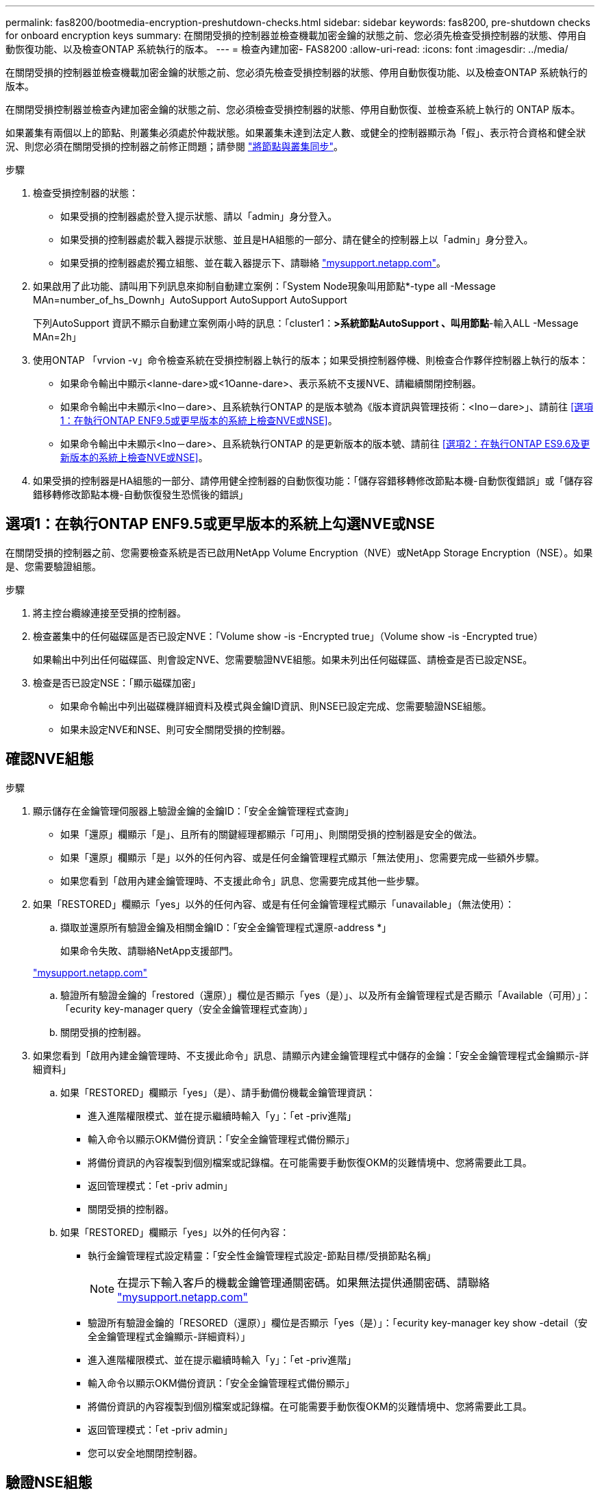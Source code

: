 ---
permalink: fas8200/bootmedia-encryption-preshutdown-checks.html 
sidebar: sidebar 
keywords: fas8200, pre-shutdown checks for onboard encryption keys 
summary: 在關閉受損的控制器並檢查機載加密金鑰的狀態之前、您必須先檢查受損控制器的狀態、停用自動恢復功能、以及檢查ONTAP 系統執行的版本。 
---
= 檢查內建加密- FAS8200
:allow-uri-read: 
:icons: font
:imagesdir: ../media/


[role="lead"]
在關閉受損的控制器並檢查機載加密金鑰的狀態之前、您必須先檢查受損控制器的狀態、停用自動恢復功能、以及檢查ONTAP 系統執行的版本。

在關閉受損控制器並檢查內建加密金鑰的狀態之前、您必須檢查受損控制器的狀態、停用自動恢復、並檢查系統上執行的 ONTAP 版本。

如果叢集有兩個以上的節點、則叢集必須處於仲裁狀態。如果叢集未達到法定人數、或健全的控制器顯示為「假」、表示符合資格和健全狀況、則您必須在關閉受損的控制器之前修正問題；請參閱 link:https://docs.netapp.com/us-en/ontap/system-admin/synchronize-node-cluster-task.html?q=Quorum["將節點與叢集同步"^]。

.步驟
. 檢查受損控制器的狀態：
+
** 如果受損的控制器處於登入提示狀態、請以「admin」身分登入。
** 如果受損的控制器處於載入器提示狀態、並且是HA組態的一部分、請在健全的控制器上以「admin」身分登入。
** 如果受損的控制器處於獨立組態、並在載入器提示下、請聯絡 link:http://mysupport.netapp.com/["mysupport.netapp.com"^]。


. 如果啟用了此功能、請叫用下列訊息來抑制自動建立案例：「System Node現象叫用節點*-type all -Message MAn=number_of_hs_Downh」AutoSupport AutoSupport AutoSupport
+
下列AutoSupport 資訊不顯示自動建立案例兩小時的訊息：「cluster1：*>系統節點AutoSupport 、叫用節點*-輸入ALL -Message MAn=2h」

. 使用ONTAP 「vrvion -v」命令檢查系統在受損控制器上執行的版本；如果受損控制器停機、則檢查合作夥伴控制器上執行的版本：
+
** 如果命令輸出中顯示<lanne-dare>或<1Oanne-dare>、表示系統不支援NVE、請繼續關閉控制器。
** 如果命令輸出中未顯示<lno－dare>、且系統執行ONTAP 的是版本號為《版本資訊與管理技術：<lno－dare>」、請前往 <<選項1：在執行ONTAP ENF9.5或更早版本的系統上檢查NVE或NSE>>。
** 如果命令輸出中未顯示<lno－dare>、且系統執行ONTAP 的是更新版本的版本號、請前往 <<選項2：在執行ONTAP ES9.6及更新版本的系統上檢查NVE或NSE>>。


. 如果受損的控制器是HA組態的一部分、請停用健全控制器的自動恢復功能：「儲存容錯移轉修改節點本機-自動恢復錯誤」或「儲存容錯移轉修改節點本機-自動恢復發生恐慌後的錯誤」




== 選項1：在執行ONTAP ENF9.5或更早版本的系統上勾選NVE或NSE

在關閉受損的控制器之前、您需要檢查系統是否已啟用NetApp Volume Encryption（NVE）或NetApp Storage Encryption（NSE）。如果是、您需要驗證組態。

.步驟
. 將主控台纜線連接至受損的控制器。
. 檢查叢集中的任何磁碟區是否已設定NVE：「Volume show -is -Encrypted true」（Volume show -is -Encrypted true）
+
如果輸出中列出任何磁碟區、則會設定NVE、您需要驗證NVE組態。如果未列出任何磁碟區、請檢查是否已設定NSE。

. 檢查是否已設定NSE：「顯示磁碟加密」
+
** 如果命令輸出中列出磁碟機詳細資料及模式與金鑰ID資訊、則NSE已設定完成、您需要驗證NSE組態。
** 如果未設定NVE和NSE、則可安全關閉受損的控制器。






== 確認NVE組態

.步驟
. 顯示儲存在金鑰管理伺服器上驗證金鑰的金鑰ID：「安全金鑰管理程式查詢」
+
** 如果「還原」欄顯示「是」、且所有的關鍵經理都顯示「可用」、則關閉受損的控制器是安全的做法。
** 如果「還原」欄顯示「是」以外的任何內容、或是任何金鑰管理程式顯示「無法使用」、您需要完成一些額外步驟。
** 如果您看到「啟用內建金鑰管理時、不支援此命令」訊息、您需要完成其他一些步驟。


. 如果「RESTORED」欄顯示「yes」以外的任何內容、或是有任何金鑰管理程式顯示「unavailable」（無法使用）：
+
.. 擷取並還原所有驗證金鑰及相關金鑰ID：「安全金鑰管理程式還原-address *」
+
如果命令失敗、請聯絡NetApp支援部門。

+
http://mysupport.netapp.com/["mysupport.netapp.com"]

.. 驗證所有驗證金鑰的「restored（還原）」欄位是否顯示「yes（是）」、以及所有金鑰管理程式是否顯示「Available（可用）」：「ecurity key-manager query（安全金鑰管理程式查詢）」
.. 關閉受損的控制器。


. 如果您看到「啟用內建金鑰管理時、不支援此命令」訊息、請顯示內建金鑰管理程式中儲存的金鑰：「安全金鑰管理程式金鑰顯示-詳細資料」
+
.. 如果「RESTORED」欄顯示「yes」（是）、請手動備份機載金鑰管理資訊：
+
*** 進入進階權限模式、並在提示繼續時輸入「y」：「et -priv進階」
*** 輸入命令以顯示OKM備份資訊：「安全金鑰管理程式備份顯示」
*** 將備份資訊的內容複製到個別檔案或記錄檔。在可能需要手動恢復OKM的災難情境中、您將需要此工具。
*** 返回管理模式：「et -priv admin」
*** 關閉受損的控制器。


.. 如果「RESTORED」欄顯示「yes」以外的任何內容：
+
*** 執行金鑰管理程式設定精靈：「安全性金鑰管理程式設定-節點目標/受損節點名稱」
+

NOTE: 在提示下輸入客戶的機載金鑰管理通關密碼。如果無法提供通關密碼、請聯絡 http://mysupport.netapp.com/["mysupport.netapp.com"]

*** 驗證所有驗證金鑰的「RESORED（還原）」欄位是否顯示「yes（是）」：「ecurity key-manager key show -detail（安全金鑰管理程式金鑰顯示-詳細資料）」
*** 進入進階權限模式、並在提示繼續時輸入「y」：「et -priv進階」
*** 輸入命令以顯示OKM備份資訊：「安全金鑰管理程式備份顯示」
*** 將備份資訊的內容複製到個別檔案或記錄檔。在可能需要手動恢復OKM的災難情境中、您將需要此工具。
*** 返回管理模式：「et -priv admin」
*** 您可以安全地關閉控制器。








== 驗證NSE組態

.步驟
. 顯示儲存在金鑰管理伺服器上驗證金鑰的金鑰ID：「安全金鑰管理程式查詢」
+
** 如果「還原」欄顯示「是」、且所有的關鍵經理都顯示「可用」、則關閉受損的控制器是安全的做法。
** 如果「還原」欄顯示「是」以外的任何內容、或是任何金鑰管理程式顯示「無法使用」、您需要完成一些額外步驟。
** 如果您看到「啟用內建金鑰管理時、不支援此命令」訊息、您需要完成其他一些步驟


. 如果「RESTORED」欄顯示「yes」以外的任何內容、或是有任何金鑰管理程式顯示「unavailable」（無法使用）：
+
.. 擷取並還原所有驗證金鑰及相關金鑰ID：「安全金鑰管理程式還原-address *」
+
如果命令失敗、請聯絡NetApp支援部門。

+
http://mysupport.netapp.com/["mysupport.netapp.com"]

.. 驗證所有驗證金鑰的「restored（還原）」欄位是否顯示「yes（是）」、以及所有金鑰管理程式是否顯示「Available（可用）」：「ecurity key-manager query（安全金鑰管理程式查詢）」
.. 關閉受損的控制器。


. 如果您看到「啟用內建金鑰管理時、不支援此命令」訊息、請顯示內建金鑰管理程式中儲存的金鑰：「安全金鑰管理程式金鑰顯示-詳細資料」
+
.. 如果「RESTORED」欄顯示「yes」、請手動備份內建金鑰管理資訊：
+
*** 進入進階權限模式、並在提示繼續時輸入「y」：「et -priv進階」
*** 輸入命令以顯示OKM備份資訊：「安全金鑰管理程式備份顯示」
*** 將備份資訊的內容複製到個別檔案或記錄檔。在可能需要手動恢復OKM的災難情境中、您將需要此工具。
*** 返回管理模式：「et -priv admin」
*** 關閉受損的控制器。


.. 如果「RESTORED」欄顯示「yes」以外的任何內容：
+
*** 執行金鑰管理程式設定精靈：「安全性金鑰管理程式設定-節點目標/受損節點名稱」
+

NOTE: 在提示下輸入客戶的OKM密碼。如果無法提供通關密碼、請聯絡 http://mysupport.netapp.com/["mysupport.netapp.com"]

*** 驗證所有驗證金鑰的「restored」（還原）欄是否顯示「yes」（是）：「ecurity key-manager key show -detail（安全金鑰管理程式金鑰顯示-詳細資料）
*** 進入進階權限模式、並在提示繼續時輸入「y」：「et -priv進階」
*** 輸入命令以備份OKM資訊：「安全金鑰管理程式備份顯示」
+

NOTE: 請確定OKM資訊已儲存在記錄檔中。在可能需要手動恢復OKM的災難情況下、將需要這些資訊。

*** 將備份資訊的內容複製到不同的檔案或記錄檔。在可能需要手動恢復OKM的災難情境中、您將需要此工具。
*** 返回管理模式：「et -priv admin」
*** 您可以安全地關閉控制器。








== 選項2：在執行ONTAP ES9.6及更新版本的系統上、勾選NVE或NSE

在關閉受損的控制器之前、您需要確認系統是否已啟用NetApp Volume Encryption（NVE）或NetApp Storage Encryption（NSE）。如果是、您需要驗證組態。

. 驗證叢集中的任何磁碟區是否正在使用NVE：「Volume show -is -Encrypted true（Volume show -is -Encrypted true）」
+
如果輸出中列出任何磁碟區、則會設定NVE、您需要驗證NVE組態。如果未列出任何磁碟區、請檢查是否已設定及使用NSE。

. 驗證是否已設定NSE並使用：「顯示磁碟加密」
+
** 如果命令輸出中列出磁碟機詳細資料及模式與金鑰ID資訊、則NSE已設定完成、您需要驗證NSE組態並使用中。
** 如果未顯示任何磁碟、則表示未設定NSE。
** 如果未設定NVE和NSE、則不會有任何磁碟機受到NSE金鑰保護、因此可以安全地關閉受損的控制器。






== 確認NVE組態

. 顯示儲存在金鑰管理伺服器上之驗證金鑰的金鑰 ID ： `security key-manager key query`
+

NOTE: 發行完發行版不只是發行版的版本、您可能還需要其他的金鑰管理程式類型。ONTAP這些類型包括「KMIP」、「AKV」和「GCP」。確認這些類型的程序與確認「外部」或「內建」金鑰管理程式類型相同。

+
** 如果「金鑰管理程式」類型顯示為「外部」、而「還原」欄顯示為「是」、則關閉受損的控制器是安全的做法。
** 如果「金鑰管理程式」類型顯示為「OnBoard」、而「RESTORED」欄顯示為「yes」、則您需要完成一些額外步驟。
** 如果「金鑰管理程式」類型顯示為「外部」、而「還原」欄顯示「是」以外的任何內容、則您需要完成一些額外步驟。
** 如果「金鑰管理程式」類型顯示為「OnBoard」、而「RESTORED」欄顯示「yes」以外的任何內容、則您需要完成一些額外步驟。


. 如果「Key Manager（金鑰管理程式）」類型顯示為「OnBoard（機上）」、而「RESTORED（還原）」欄顯示「yes（是）」、請手動備份OKM資訊：
+
.. 進入進階權限模式、並在提示繼續時輸入「y」：「et -priv進階」
.. 輸入命令以顯示金鑰管理資訊：「安全金鑰管理程式內建show-backup」
.. 將備份資訊的內容複製到個別檔案或記錄檔。在可能需要手動恢復OKM的災難情境中、您將需要此工具。
.. 返回管理模式：「et -priv admin」
.. 關閉受損的控制器。


. 如果「Key Manager（金鑰管理程式）」類型顯示「external（外部）」、而「restored.（還原）」欄顯示「yes（是）」以外的任何內容：
+
.. 將外部金鑰管理驗證金鑰還原至叢集中的所有節點：「安全金鑰管理程式外部還原」
+
如果命令失敗、請聯絡NetApp支援部門。

+
http://mysupport.netapp.com/["mysupport.netapp.com"^]

.. 確認 `Restored` 欄等於 `yes` 對於所有驗證金鑰： `security key-manager key query`
.. 關閉受損的控制器。


. 如果「Key Manager（金鑰管理程式）」類型顯示為「OnBoard（機上）」、而「RESTORED（還原）」欄則顯示「yes（是）」以外的任何內容：
+
.. 輸入內建的安全金鑰管理程式同步命令：「安全金鑰管理程式內建同步」
+

NOTE: 在提示字元處輸入客戶的 32 個字元、英數字元內建金鑰管理密碼。如果無法提供通關密碼、請聯絡NetApp支援部門。 http://mysupport.netapp.com/["mysupport.netapp.com"^]

.. 驗證 `Restored` 欄顯示 `yes` 對於所有驗證金鑰： `security key-manager key query`
.. 驗證「Key Manager（金鑰管理程式）」類型是否顯示為「OnBoard（機上）」、然後手動備份OKM資訊。
.. 進入進階權限模式、並在提示繼續時輸入「y」：「et -priv進階」
.. 輸入命令以顯示金鑰管理備份資訊：「安全金鑰管理程式內建show-backup」
.. 將備份資訊的內容複製到個別檔案或記錄檔。在可能需要手動恢復OKM的災難情境中、您將需要此工具。
.. 返回管理模式：「et -priv admin」
.. 您可以安全地關閉控制器。






== 驗證NSE組態

. 顯示儲存在金鑰管理伺服器上之驗證金鑰的金鑰 ID ： `security key-manager key query -key-type NSE-AK`
+

NOTE: 發行完發行版不只是發行版的版本、您可能還需要其他的金鑰管理程式類型。ONTAP這些類型包括「KMIP」、「AKV」和「GCP」。確認這些類型的程序與確認「外部」或「內建」金鑰管理程式類型相同。

+
** 如果「金鑰管理程式」類型顯示為「外部」、而「還原」欄顯示為「是」、則關閉受損的控制器是安全的做法。
** 如果「金鑰管理程式」類型顯示為「OnBoard」、而「RESTORED」欄顯示為「yes」、則您需要完成一些額外步驟。
** 如果「金鑰管理程式」類型顯示為「外部」、而「還原」欄顯示「是」以外的任何內容、則您需要完成一些額外步驟。
** 如果「金鑰管理程式」類型顯示為「外部」、而「還原」欄顯示「是」以外的任何內容、則您需要完成一些額外步驟。


. 如果「Key Manager（金鑰管理程式）」類型顯示為「OnBoard（機上）」、而「RESTORED（還原）」欄顯示「yes（是）」、請手動備份OKM資訊：
+
.. 進入進階權限模式、並在提示繼續時輸入「y」：「et -priv進階」
.. 輸入命令以顯示金鑰管理資訊：「安全金鑰管理程式內建show-backup」
.. 將備份資訊的內容複製到個別檔案或記錄檔。在可能需要手動恢復OKM的災難情境中、您將需要此工具。
.. 返回管理模式：「et -priv admin」
.. 您可以安全地關閉控制器。


. 如果「Key Manager（金鑰管理程式）」類型顯示「external（外部）」、而「restored.（還原）」欄顯示「yes（是）」以外的任何內容：
+
.. 將外部金鑰管理驗證金鑰還原至叢集中的所有節點：「安全金鑰管理程式外部還原」
+
如果命令失敗、請聯絡NetApp支援部門。

+
http://mysupport.netapp.com/["mysupport.netapp.com"^]

.. 確認 `Restored` 欄等於 `yes` 對於所有驗證金鑰： `security key-manager key query`
.. 您可以安全地關閉控制器。


. 如果「Key Manager（金鑰管理程式）」類型顯示為「OnBoard（機上）」、而「RESTORED（還原）」欄則顯示「yes（是）」以外的任何內容：
+
.. 輸入內建的安全金鑰管理程式同步命令：「安全金鑰管理程式內建同步」
+
在提示字元處輸入客戶的 32 個字元、英數字元內建金鑰管理密碼。如果無法提供通關密碼、請聯絡NetApp支援部門。

+
http://mysupport.netapp.com/["mysupport.netapp.com"^]

.. 驗證 `Restored` 欄顯示 `yes` 對於所有驗證金鑰： `security key-manager key query`
.. 驗證「Key Manager（金鑰管理程式）」類型是否顯示為「OnBoard（機上）」、然後手動備份OKM資訊。
.. 進入進階權限模式、並在提示繼續時輸入「y」：「et -priv進階」
.. 輸入命令以顯示金鑰管理備份資訊：「安全金鑰管理程式內建show-backup」
.. 將備份資訊的內容複製到個別檔案或記錄檔。在可能需要手動恢復OKM的災難情境中、您將需要此工具。
.. 返回管理模式：「et -priv admin」
.. 您可以安全地關閉控制器。



